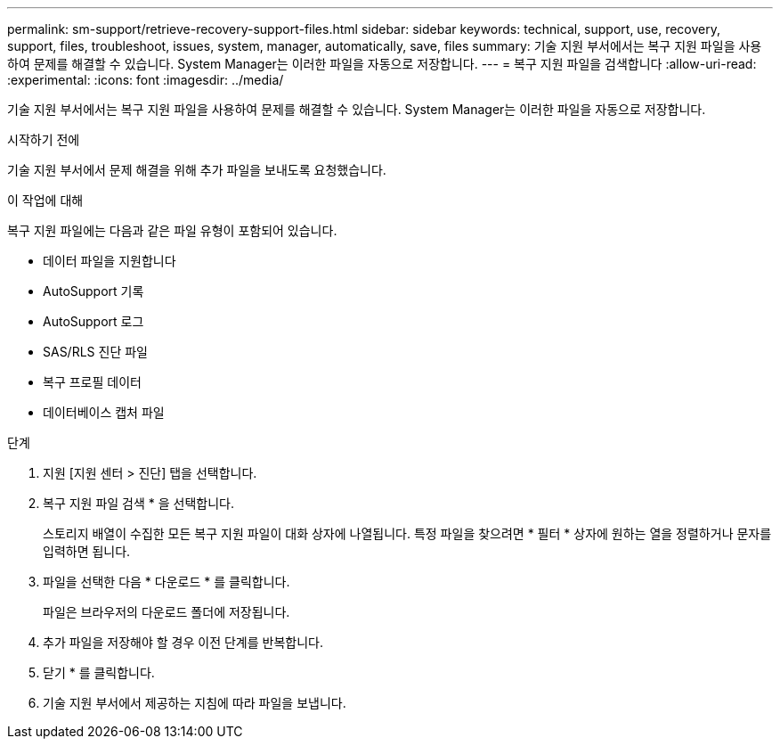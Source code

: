 ---
permalink: sm-support/retrieve-recovery-support-files.html 
sidebar: sidebar 
keywords: technical, support, use, recovery, support, files, troubleshoot, issues, system, manager, automatically, save, files 
summary: 기술 지원 부서에서는 복구 지원 파일을 사용하여 문제를 해결할 수 있습니다. System Manager는 이러한 파일을 자동으로 저장합니다. 
---
= 복구 지원 파일을 검색합니다
:allow-uri-read: 
:experimental: 
:icons: font
:imagesdir: ../media/


[role="lead"]
기술 지원 부서에서는 복구 지원 파일을 사용하여 문제를 해결할 수 있습니다. System Manager는 이러한 파일을 자동으로 저장합니다.

.시작하기 전에
기술 지원 부서에서 문제 해결을 위해 추가 파일을 보내도록 요청했습니다.

.이 작업에 대해
복구 지원 파일에는 다음과 같은 파일 유형이 포함되어 있습니다.

* 데이터 파일을 지원합니다
* AutoSupport 기록
* AutoSupport 로그
* SAS/RLS 진단 파일
* 복구 프로필 데이터
* 데이터베이스 캡처 파일


.단계
. 지원 [지원 센터 > 진단] 탭을 선택합니다.
. 복구 지원 파일 검색 * 을 선택합니다.
+
스토리지 배열이 수집한 모든 복구 지원 파일이 대화 상자에 나열됩니다. 특정 파일을 찾으려면 * 필터 * 상자에 원하는 열을 정렬하거나 문자를 입력하면 됩니다.

. 파일을 선택한 다음 * 다운로드 * 를 클릭합니다.
+
파일은 브라우저의 다운로드 폴더에 저장됩니다.

. 추가 파일을 저장해야 할 경우 이전 단계를 반복합니다.
. 닫기 * 를 클릭합니다.
. 기술 지원 부서에서 제공하는 지침에 따라 파일을 보냅니다.

